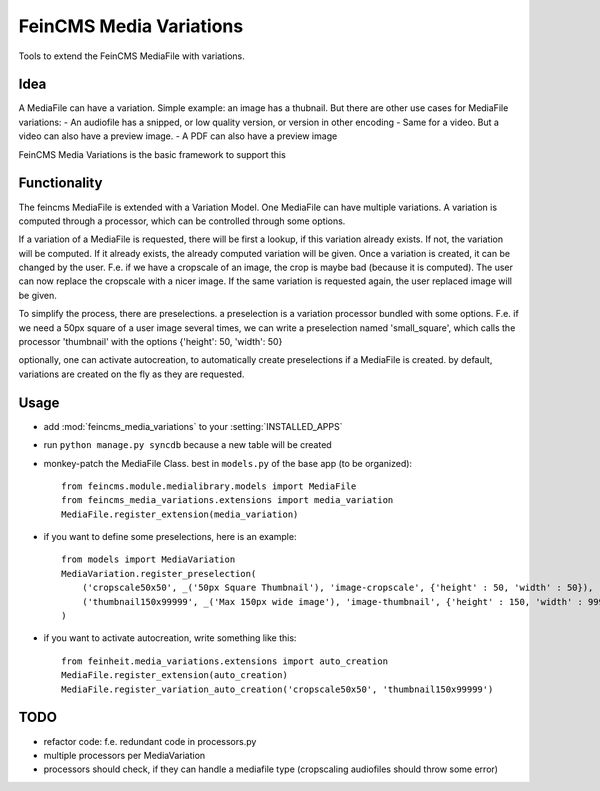 ========================
FeinCMS Media Variations
========================

Tools to extend the FeinCMS MediaFile with variations.


Idea
====

A MediaFile can have a variation. Simple example: an image has a thubnail. But there are other use
cases for MediaFile variations: 
- An audiofile has a snipped, or low quality version, or version in other encoding
- Same for a video. But a video can also have a preview image.
- A PDF can also have a preview image

FeinCMS Media Variations is the basic framework to support this


Functionality
=============

The feincms MediaFile is extended with a Variation Model. One MediaFile can have multiple variations.
A variation is computed through a processor, which can be controlled through some options.

If a variation of a MediaFile is requested, there will be first a lookup, if this variation already exists.
If not, the variation will be computed. If it already exists, the already computed variation will be given.
Once a variation is created, it can be changed by the user. F.e. if we have a cropscale of an image, the crop
is maybe bad (because it is computed). The user can now replace the cropscale with a nicer image. If
the same variation is requested again, the user replaced image will be given.

To simplify the process, there are preselections. a preselection is a variation processor bundled with
some options. F.e. if we need a 50px square of a user image several times, we can write a preselection
named 'small_square', which calls the processor 'thumbnail' with the options {'height': 50, 'width': 50}

optionally, one can activate autocreation, to automatically create preselections if a MediaFile is created.
by default, variations are created on the fly as they are requested.


Usage
=====


- add :mod:`feincms_media_variations` to your :setting:`INSTALLED_APPS`
- run  ``python manage.py syncdb`` because a new table will be created
- monkey-patch the MediaFile Class. best in  ``models.py`` of the base app (to be organized)::

    from feincms.module.medialibrary.models import MediaFile
    from feincms_media_variations.extensions import media_variation
    MediaFile.register_extension(media_variation)

- if you want to define some preselections, here is an example::

    from models import MediaVariation
    MediaVariation.register_preselection(
        ('cropscale50x50', _('50px Square Thumbnail'), 'image-cropscale', {'height' : 50, 'width' : 50}),
        ('thumbnail150x99999', _('Max 150px wide image'), 'image-thumbnail', {'height' : 150, 'width' : 99999}),
    )

- if you want to activate autocreation, write something like this::

    from feinheit.media_variations.extensions import auto_creation
    MediaFile.register_extension(auto_creation)
    MediaFile.register_variation_auto_creation('cropscale50x50', 'thumbnail150x99999')


TODO
====

- refactor code: f.e. redundant code in processors.py
- multiple processors per MediaVariation
- processors should check, if they can handle a mediafile type (cropscaling audiofiles should throw some error)
